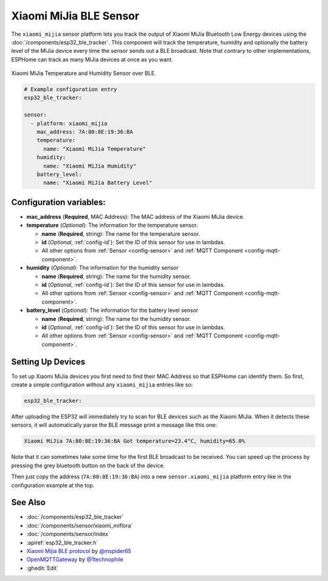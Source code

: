 Xiaomi MiJia BLE Sensor
=======================

.. seo::
    :description: Instructions for setting up Xiaomi Mi Jia bluetooth-based temperature and humidity sensors in ESPHome.
    :image: xiaomi_miflora.jpg
    :keywords: Xiaomi, Mi Jia, BLE, Bluetooth

The ``xiaomi_mijia`` sensor platform lets you track the output of Xiaomi MiJia Bluetooth Low Energy
devices using the :doc:`/components/esp32_ble_tracker`. This component will track the
temperature, humidity and optionally the battery level of the MiJia device every time the sensor
sends out a BLE broadcast. Note that contrary to other implementations, ESPHome can track as many
MiJia devices at once as you want.

.. figure:: images/xiaomi_mijia-full.jpg
    :align: center
    :width: 60.0%

    Xiaomi MiJia Temperature and Humidity Sensor over BLE.

.. figure:: images/xiaomi_mijia-ui.png
    :align: center
    :width: 80.0%

.. code-block:: yaml

    # Example configuration entry
    esp32_ble_tracker:

    sensor:
      - platform: xiaomi_mijia
        mac_address: 7A:80:8E:19:36:BA
        temperature:
          name: "Xiaomi MiJia Temperature"
        humidity:
          name: "Xiaomi MiJia Humidity"
        battery_level:
          name: "Xiaomi MiJia Battery Level"

Configuration variables:
------------------------

- **mac_address** (**Required**, MAC Address): The MAC address of the Xiaomi MiJia device.
- **temperature** (*Optional*): The information for the temperature sensor.

  - **name** (**Required**, string): The name for the temperature sensor.
  - **id** (*Optional*, :ref:`config-id`): Set the ID of this sensor for use in lambdas.
  - All other options from :ref:`Sensor <config-sensor>` and :ref:`MQTT Component <config-mqtt-component>`.

- **humidity** (*Optional*): The information for the humidity sensor

  - **name** (**Required**, string): The name for the humidity sensor.
  - **id** (*Optional*, :ref:`config-id`): Set the ID of this sensor for use in lambdas.
  - All other options from :ref:`Sensor <config-sensor>` and :ref:`MQTT Component <config-mqtt-component>`.

- **battery_level** (*Optional*): The information for the battery level sensor

  - **name** (**Required**, string): The name for the humidity sensor.
  - **id** (*Optional*, :ref:`config-id`): Set the ID of this sensor for use in lambdas.
  - All other options from :ref:`Sensor <config-sensor>` and :ref:`MQTT Component <config-mqtt-component>`.


Setting Up Devices
------------------

To set up Xiaomi MiJia devices you first need to find their MAC Address so that ESPHome can
identify them. So first, create a simple configuration without any ``xiaomi_mijia`` entries like so:

.. code-block:: yaml

    esp32_ble_tracker:

After uploading the ESP32 will immediately try to scan for BLE devices such as the Xiaomi MiJia. When
it detects these sensors, it will automatically parse the BLE message print a message like this one:

.. code::

    Xiaomi MiJia 7A:80:8E:19:36:BA Got temperature=23.4°C, humidity=65.0%

Note that it can sometimes take some time for the first BLE broadcast to be received. You can speed up
the process by pressing the grey bluetooth button on the back of the device.

Then just copy the address (``7A:80:8E:19:36:BA``) into a new ``sensor.xiaomi_mijia`` platform entry like
in the configuration example at the top.


See Also
--------

- :doc:`/components/esp32_ble_tracker`
- :doc:`/components/sensor/xiaomi_miflora`
- :doc:`/components/sensor/index`
- :apiref:`esp32_ble_tracker.h`
- `Xiaomi Mijia BLE protocol <https://github.com/mspider65/Xiaomi-Mijia-Bluetooth-Temperature-and-Humidity-Sensor>`__ by `@mspider65 <https://github.com/mspider65>`__
- `OpenMQTTGateway <https://github.com/1technophile/OpenMQTTGateway>`__ by `@1technophile <https://github.com/1technophile>`__
- :ghedit:`Edit`

.. disqus::
